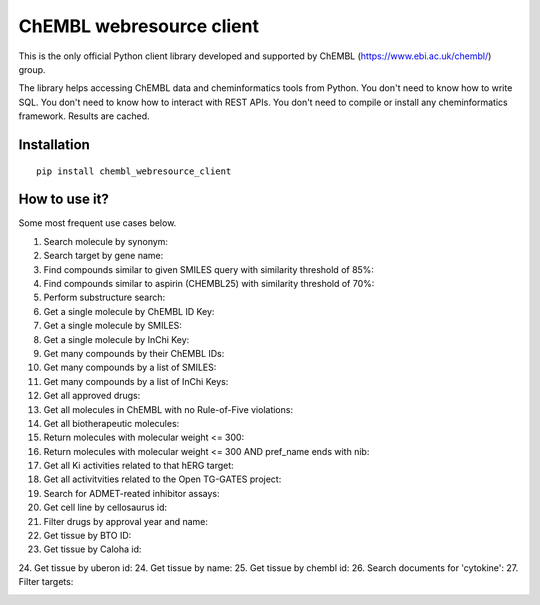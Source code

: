 ChEMBL webresource client
======

This is the only official Python client library developed and supported by ChEMBL (https://www.ebi.ac.uk/chembl/) group.

The library helps accessing ChEMBL data and cheminformatics tools from Python. You don't need to know how to write SQL. You don't need to know how to interact with REST APIs. You don't need to compile or install any cheminformatics framework. Results are cached.

Installation
------------

::

    pip install chembl_webresource_client
    
    
How to use it?
--------------

Some most frequent use cases below.

1. Search molecule by synonym:
2. Search target by gene name:
3. Find compounds similar to given SMILES query with similarity threshold of 85%:
4. Find compounds similar to aspirin (CHEMBL25) with similarity threshold of 70%:
5. Perform substructure search:
6. Get a single molecule by ChEMBL ID Key:
7. Get a single molecule by SMILES:
8. Get a single molecule by InChi Key:
9. Get many compounds by their ChEMBL IDs:
10. Get many compounds by a list of SMILES:
11. Get many compounds by a list of InChi Keys:
12. Get all approved drugs:
13. Get all molecules in ChEMBL with no Rule-of-Five violations:
14. Get all biotherapeutic molecules:
15. Return molecules with molecular weight <= 300:
16. Return molecules with molecular weight <= 300 AND pref_name ends with nib:
17. Get all Ki activities related to that hERG target:
18. Get all activitvities related to the Open TG-GATES project:
19. Search for ADMET-reated inhibitor assays:
20. Get cell line by cellosaurus id:
21. Filter drugs by approval year and name:
22. Get tissue by BTO ID:
23. Get tissue by Caloha id:
24. Get tissue by uberon id:
24. Get tissue by name:
25. Get tissue by chembl id:
26. Search documents for 'cytokine':
27. Filter targets:


.. image:: https://img.shields.io/pypi/v/chembl_webresource_client.svg
    :target: https://pypi.python.org/pypi/chembl_webresource_client/
    :alt: Latest Version

.. image:: https://img.shields.io/pypi/pyversions/chembl_webresource_client.svg
    :target: https://pypi.python.org/pypi/chembl_webresource_client/
    :alt: Supported Python versions

.. image:: https://img.shields.io/pypi/status/chembl_webresource_client.svg
    :target: https://pypi.python.org/pypi/chembl_webresource_client/
    :alt: Development Status

.. image:: https://img.shields.io/pypi/l/chembl_webresource_client.svg
    :target: https://pypi.python.org/pypi/chembl_webresource_client/
    :alt: License

.. image:: https://travis-ci.org/chembl/chembl_webresource_client.svg?branch=master
    :target: https://travis-ci.org/chembl/chembl_webresource_client
